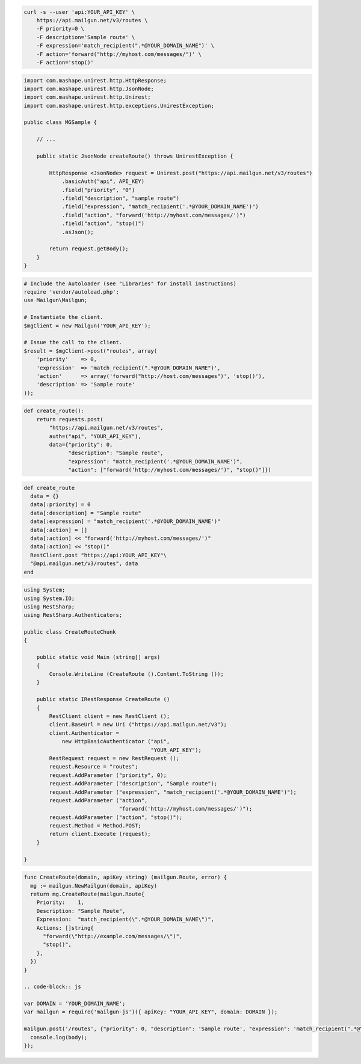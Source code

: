 .. code-block:: bash

    curl -s --user 'api:YOUR_API_KEY' \
	https://api.mailgun.net/v3/routes \
	-F priority=0 \
	-F description='Sample route' \
	-F expression='match_recipient(".*@YOUR_DOMAIN_NAME")' \
	-F action='forward("http://myhost.com/messages/")' \
	-F action='stop()'

.. code-block:: java

 import com.mashape.unirest.http.HttpResponse;
 import com.mashape.unirest.http.JsonNode;
 import com.mashape.unirest.http.Unirest;
 import com.mashape.unirest.http.exceptions.UnirestException;
 
 public class MGSample {
 
     // ...
 
     public static JsonNode createRoute() throws UnirestException {
 
         HttpResponse <JsonNode> request = Unirest.post("https://api.mailgun.net/v3/routes")
             .basicAuth("api", API_KEY)
             .field("priority", "0")
             .field("description", "sample route")
             .field("expression", "match_recipient('.*@YOUR_DOMAIN_NAME')")
             .field("action", "forward('http://myhost.com/messages/')")
             .field("action", "stop()")
             .asJson();
 
         return request.getBody();
     }
 }

.. code-block:: php

  # Include the Autoloader (see "Libraries" for install instructions)
  require 'vendor/autoload.php';
  use Mailgun\Mailgun;

  # Instantiate the client.
  $mgClient = new Mailgun('YOUR_API_KEY');

  # Issue the call to the client.
  $result = $mgClient->post("routes", array(
      'priority'    => 0,
      'expression'  => 'match_recipient(".*@YOUR_DOMAIN_NAME")',
      'action'      => array('forward("http://host.com/messages")', 'stop()'),
      'description' => 'Sample route'
  ));

.. code-block:: py

 def create_route():
     return requests.post(
         "https://api.mailgun.net/v3/routes",
         auth=("api", "YOUR_API_KEY"),
         data={"priority": 0,
               "description": "Sample route",
               "expression": "match_recipient('.*@YOUR_DOMAIN_NAME')",
               "action": ["forward('http://myhost.com/messages/')", "stop()"]})

.. code-block:: rb

 def create_route
   data = {}
   data[:priority] = 0
   data[:description] = "Sample route"
   data[:expression] = "match_recipient('.*@YOUR_DOMAIN_NAME')"
   data[:action] = []
   data[:action] << "forward('http://myhost.com/messages/')"
   data[:action] << "stop()"
   RestClient.post "https://api:YOUR_API_KEY"\
   "@api.mailgun.net/v3/routes", data
 end

.. code-block:: csharp

 using System;
 using System.IO;
 using RestSharp;
 using RestSharp.Authenticators;

 public class CreateRouteChunk
 {

     public static void Main (string[] args)
     {
         Console.WriteLine (CreateRoute ().Content.ToString ());
     }

     public static IRestResponse CreateRoute ()
     {
         RestClient client = new RestClient ();
         client.BaseUrl = new Uri ("https://api.mailgun.net/v3");
         client.Authenticator =
             new HttpBasicAuthenticator ("api",
                                         "YOUR_API_KEY");
         RestRequest request = new RestRequest ();
         request.Resource = "routes";
         request.AddParameter ("priority", 0);
         request.AddParameter ("description", "Sample route");
         request.AddParameter ("expression", "match_recipient('.*@YOUR_DOMAIN_NAME')");
         request.AddParameter ("action",
                               "forward('http://myhost.com/messages/')");
         request.AddParameter ("action", "stop()");
         request.Method = Method.POST;
         return client.Execute (request);
     }

 }

.. code-block:: go

 func CreateRoute(domain, apiKey string) (mailgun.Route, error) {
   mg := mailgun.NewMailgun(domain, apiKey)
   return mg.CreateRoute(mailgun.Route{
     Priority:    1,
     Description: "Sample Route",
     Expression:  "match_recipient(\".*@YOUR_DOMAIN_NAME\")",
     Actions: []string{
       "forward(\"http://example.com/messages/\")",
       "stop()",
     },
   })
 }

 .. code-block:: js

 var DOMAIN = 'YOUR_DOMAIN_NAME';
 var mailgun = require('mailgun-js')({ apiKey: "YOUR_API_KEY", domain: DOMAIN });

 mailgun.post('/routes', {"priority": 0, "description": 'Sample route', "expression": 'match_recipient(".*@YOUR_DOMAIN_NAME")', "action": 'forward("http://myhost.com/messages/")', "action": 'stop()'}, function (error, body) {
   console.log(body);
 });
